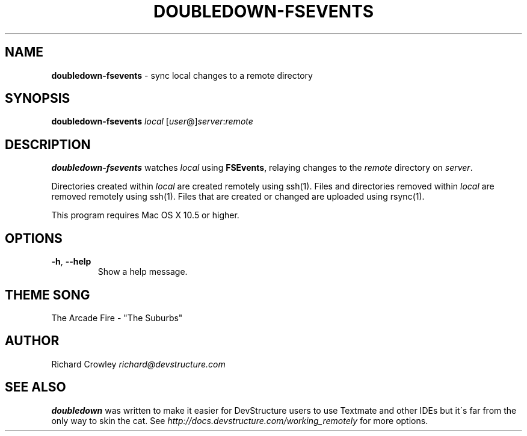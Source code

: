 .\" generated with Ronn/v0.7.3
.\" http://github.com/rtomayko/ronn/tree/0.7.3
.
.TH "DOUBLEDOWN\-FSEVENTS" "1" "August 2010" "DevStructure" "Doubledown"
.
.SH "NAME"
\fBdoubledown\-fsevents\fR \- sync local changes to a remote directory
.
.SH "SYNOPSIS"
\fBdoubledown\-fsevents\fR \fIlocal\fR [\fIuser\fR@]\fIserver\fR:\fIremote\fR
.
.SH "DESCRIPTION"
\fBdoubledown\-fsevents\fR watches \fIlocal\fR using \fBFSEvents\fR, relaying changes to the \fIremote\fR directory on \fIserver\fR\.
.
.P
Directories created within \fIlocal\fR are created remotely using ssh(1)\. Files and directories removed within \fIlocal\fR are removed remotely using ssh(1)\. Files that are created or changed are uploaded using rsync(1)\.
.
.P
This program requires Mac OS X 10\.5 or higher\.
.
.SH "OPTIONS"
.
.TP
\fB\-h\fR, \fB\-\-help\fR
Show a help message\.
.
.SH "THEME SONG"
The Arcade Fire \- "The Suburbs"
.
.SH "AUTHOR"
Richard Crowley \fIrichard@devstructure\.com\fR
.
.SH "SEE ALSO"
\fBdoubledown\fR was written to make it easier for DevStructure users to use Textmate and other IDEs but it\'s far from the only way to skin the cat\. See \fIhttp://docs\.devstructure\.com/working_remotely\fR for more options\.
